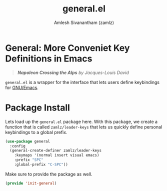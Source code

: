 #+TITLE: general.el
#+AUTHOR: Amlesh Sivanantham (zamlz)
#+ROAM_ALIAS: "General Leader Keybindings Definer"
#+ROAM_TAGS: CONFIG SOFTWARE
#+CREATED: [2021-05-07 Fri 23:23]
#+LAST_MODIFIED: [2021-05-08 Sat 11:53:29]

* General: More Conveniet Key Definitions in Emacs

#+DOWNLOADED: screenshot @ 2021-05-08 11:50:15
[[file:data/2021-05-08_11-50-15_screenshot.png]]
#+begin_quote
/*Napoleon Crossing the Alps* by Jacques-Louis David/
#+end_quote

=general.el= is a wrapper for the interface that lets users define keybindings for [[file:emacs.org][GNU/Emacs]].

* Package Install
:PROPERTIES:
:header-args:emacs-lisp: :tangle ~/.config/emacs/lisp/init-general.el :comments both :mkdirp yes
:END:

Lets load up the =general.el= package here. With this package, we create a function that is called =zamlz/leader-keys= that lets us quickly define personal keybindings to a global prefix.

#+begin_src emacs-lisp
(use-package general
  :config
  (general-create-definer zamlz/leader-keys
    :keymaps '(normal insert visual emacs)
    :prefix "SPC"
    :global-prefix "C-SPC"))
#+end_src

Make sure to provide the package as well.

#+begin_src emacs-lisp
(provide 'init-general)
#+end_src
